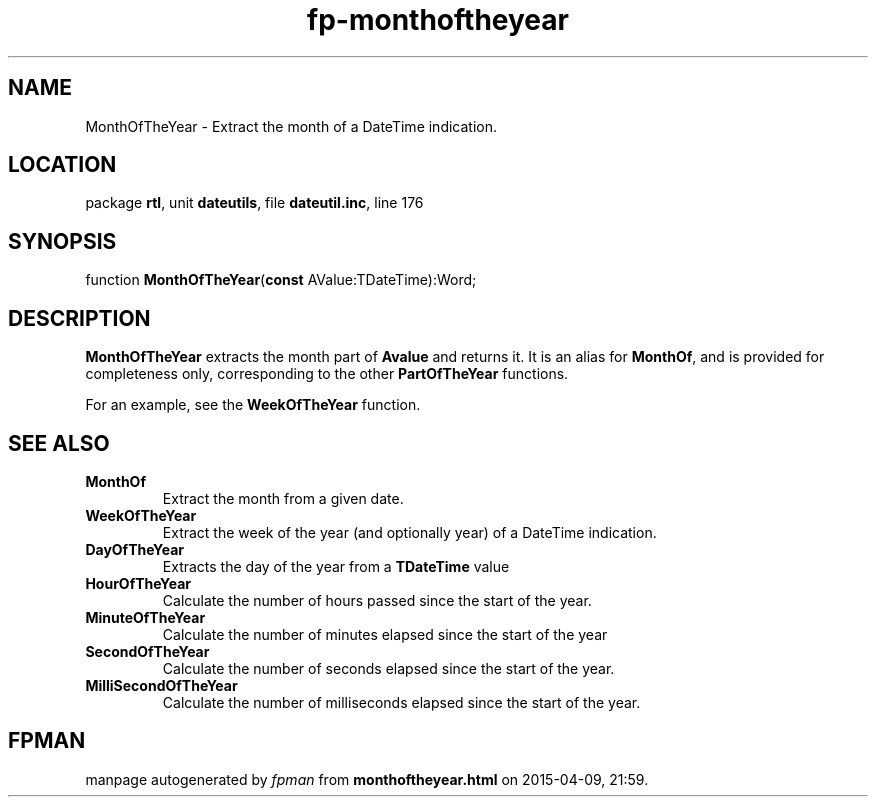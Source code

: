 .\" file autogenerated by fpman
.TH "fp-monthoftheyear" 3 "2014-03-14" "fpman" "Free Pascal Programmer's Manual"
.SH NAME
MonthOfTheYear - Extract the month of a DateTime indication.
.SH LOCATION
package \fBrtl\fR, unit \fBdateutils\fR, file \fBdateutil.inc\fR, line 176
.SH SYNOPSIS
function \fBMonthOfTheYear\fR(\fBconst\fR AValue:TDateTime):Word;
.SH DESCRIPTION
\fBMonthOfTheYear\fR extracts the month part of \fBAvalue\fR and returns it. It is an alias for \fBMonthOf\fR, and is provided for completeness only, corresponding to the other \fBPartOfTheYear\fR functions.

For an example, see the \fBWeekOfTheYear\fR function.


.SH SEE ALSO
.TP
.B MonthOf
Extract the month from a given date.
.TP
.B WeekOfTheYear
Extract the week of the year (and optionally year) of a DateTime indication.
.TP
.B DayOfTheYear
Extracts the day of the year from a \fBTDateTime\fR value
.TP
.B HourOfTheYear
Calculate the number of hours passed since the start of the year.
.TP
.B MinuteOfTheYear
Calculate the number of minutes elapsed since the start of the year
.TP
.B SecondOfTheYear
Calculate the number of seconds elapsed since the start of the year.
.TP
.B MilliSecondOfTheYear
Calculate the number of milliseconds elapsed since the start of the year.

.SH FPMAN
manpage autogenerated by \fIfpman\fR from \fBmonthoftheyear.html\fR on 2015-04-09, 21:59.

